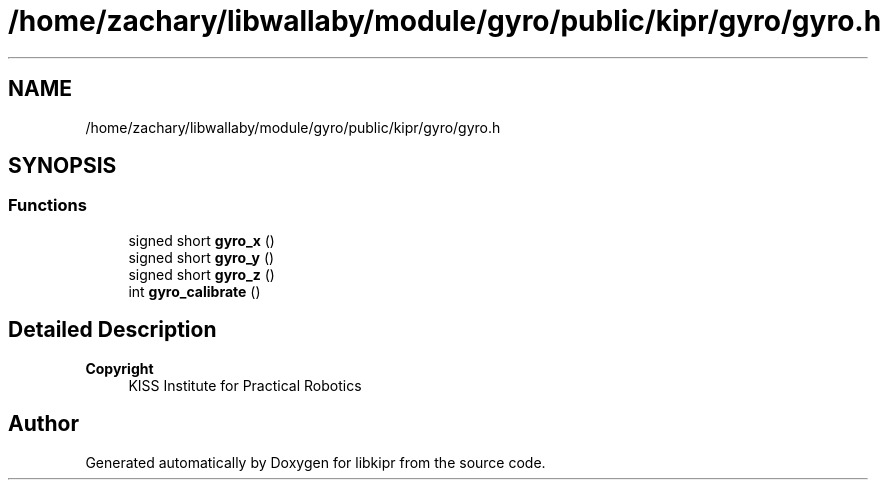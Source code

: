 .TH "/home/zachary/libwallaby/module/gyro/public/kipr/gyro/gyro.h" 3 "Mon Sep 12 2022" "Version 1.0.0" "libkipr" \" -*- nroff -*-
.ad l
.nh
.SH NAME
/home/zachary/libwallaby/module/gyro/public/kipr/gyro/gyro.h
.SH SYNOPSIS
.br
.PP
.SS "Functions"

.in +1c
.ti -1c
.RI "signed short \fBgyro_x\fP ()"
.br
.ti -1c
.RI "signed short \fBgyro_y\fP ()"
.br
.ti -1c
.RI "signed short \fBgyro_z\fP ()"
.br
.ti -1c
.RI "int \fBgyro_calibrate\fP ()"
.br
.in -1c
.SH "Detailed Description"
.PP 

.PP
\fBCopyright\fP
.RS 4
KISS Institute for Practical Robotics 
.RE
.PP

.SH "Author"
.PP 
Generated automatically by Doxygen for libkipr from the source code\&.
